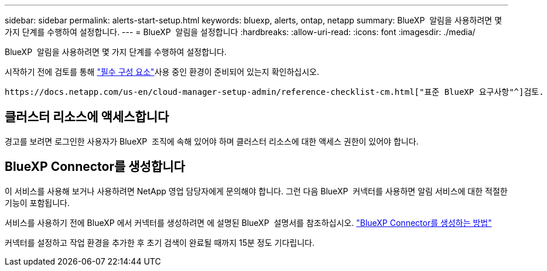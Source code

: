 ---
sidebar: sidebar 
permalink: alerts-start-setup.html 
keywords: bluexp, alerts, ontap, netapp 
summary: BlueXP  알림을 사용하려면 몇 가지 단계를 수행하여 설정합니다. 
---
= BlueXP  알림을 설정합니다
:hardbreaks:
:allow-uri-read: 
:icons: font
:imagesdir: ./media/


[role="lead"]
BlueXP  알림을 사용하려면 몇 가지 단계를 수행하여 설정합니다.

시작하기 전에 검토를 통해 link:alerts-start-prerequisites.html["필수 구성 요소"]사용 중인 환경이 준비되어 있는지 확인하십시오.

 https://docs.netapp.com/us-en/cloud-manager-setup-admin/reference-checklist-cm.html["표준 BlueXP 요구사항"^]검토.



== 클러스터 리소스에 액세스합니다

경고를 보려면 로그인한 사용자가 BlueXP  조직에 속해 있어야 하며 클러스터 리소스에 대한 액세스 권한이 있어야 합니다.



== BlueXP Connector를 생성합니다

이 서비스를 사용해 보거나 사용하려면 NetApp 영업 담당자에게 문의해야 합니다. 그런 다음 BlueXP  커넥터를 사용하면 알림 서비스에 대한 적절한 기능이 포함됩니다.

서비스를 사용하기 전에 BlueXP 에서 커넥터를 생성하려면 에 설명된 BlueXP  설명서를 참조하십시오. https://docs.netapp.com/us-en/cloud-manager-setup-admin/concept-connectors.html["BlueXP Connector를 생성하는 방법"^]

커넥터를 설정하고 작업 환경을 추가한 후 초기 검색이 완료될 때까지 15분 정도 기다립니다.
